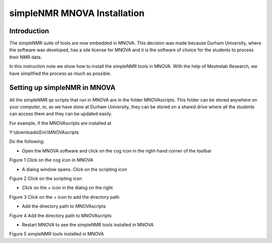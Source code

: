 simpleNMR MNOVA Installation
============================

Introduction
------------

The simpleNMR suite of tools are now embedded in MNOVA. This decision
was made because Durham University, where the software was developed,
has a site license for MNOVA and it is the software of choice for the
students to process their NMR data.

In this instruction note we show how to install the simpleNMR tools in
MNOVA. With the help of Mestrelab Research, we have simplified the
process as much as possible.

Setting up simpleNMR in MNOVA
-----------------------------

All the simpleNMR qs scripts that run in MNOVA are in the folder
MNOVAscripts. This folder can be stored anywhere on your computer, or,
as we have done at Durham University, they can be stored on a shared
drive where all the students can access them and they can be updated
easily.

For example, if the MNOVAscripts are installed at

Y:\\downloads\\Eric\\MNOVAscripts

Do the following:

-  Open the MNOVA software and click on the cog icon in the right-hand
   corner of the toolbar

.. image:: media/image1.png
   :alt: The cog icon in MNOVA
   :width: 2.59411in
   :height: 1.10432in

Figure 1 Click on the cog icon in MNOVA

-  A dialog window opens. Click on the scripting icon

.. image:: media/image2.png
   :alt: Click on the Scripting icon
   :width: 6.26806in
   :height: 1.93333in

Figure 2 Click on the scripting icon

-  Click on the + icon in the dialog on the right

.. image:: media/image3.png
   :alt: Click on the + icon to add new directory
   :width: 6.26806in
   :height: 2.78958in

Figure 3 Click on the + icon to add the directory path

-  Add the directory path to MNOVAscripts

.. image:: media/image4.png
   :alt: New directory path for mnova simpleNMR scripts
   :width: 6.26806in
   :height: 2.72153in

Figure 4 Add the directory path to MNOVAscripts

-  Restart MNOVA to see the simpleNMR tools installed in MNOVA

.. image:: media/image5.png
   :alt: simpleNMR tools installed on ribbon menu
   :width: 5.6124in
   :height: 0.83264in

Figure 5 simpleNMR tools installed in MNOVA
